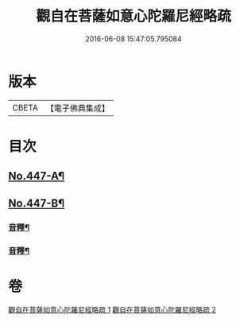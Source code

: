 #+TITLE: 觀自在菩薩如意心陀羅尼經略疏 
#+DATE: 2016-06-08 15:47:05.795084

* 版本
 |     CBETA|【電子佛典集成】|

* 目次
** [[file:KR6j0737_001.txt::001-0782c1][No.447-A¶]]
** [[file:KR6j0737_001.txt::001-0783a1][No.447-B¶]]
*** [[file:KR6j0737_001.txt::001-0789c3][音釋¶]]
*** [[file:KR6j0737_002.txt::002-0794b23][音釋¶]]

* 卷
[[file:KR6j0737_001.txt][觀自在菩薩如意心陀羅尼經略疏 1]]
[[file:KR6j0737_002.txt][觀自在菩薩如意心陀羅尼經略疏 2]]

